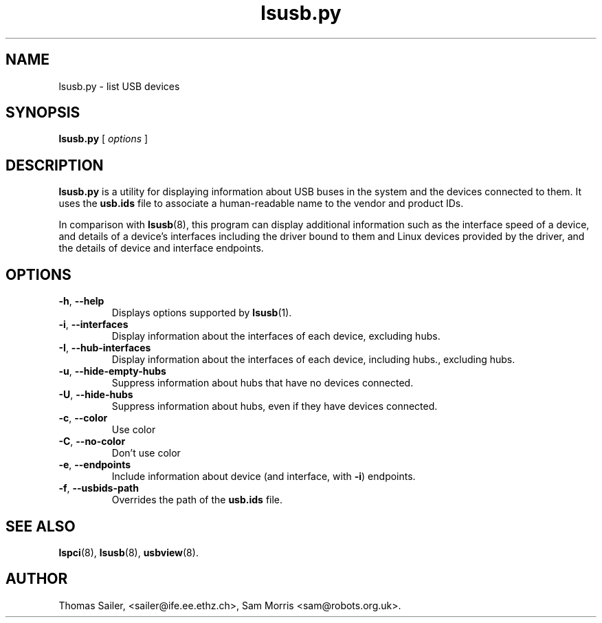 .\"SPDX-License-Identifier: GPL-2.0-only
.\"Copyright (c) 1999 Thomas Sailer <sailer@ife.ee.ethz.ch>
.\"Copyright (c) 2020 Sam Morris <sam@robots.org.uk>
.TH lsusb.py 1 "03 January 2024" "usbutils" "Linux USB Utilities"
.IX lsusb.py
.SH NAME
lsusb.py \- list USB devices
.SH SYNOPSIS
.B lsusb.py
[
.I options
]
.SH DESCRIPTION
.B lsusb.py
is a utility for displaying information about USB buses in the system and the
devices connected to them. It uses the
.B usb.ids
file to associate a human-readable name to the vendor and product IDs.
.PP
In comparison with
.BR lsusb (8),
this program can display additional information such as the interface speed of
a device, and details of a device's interfaces including the driver bound to
them and Linux devices provided by the driver, and the details of device and
interface endpoints.
.SH OPTIONS
.TP
.BR \-h ", " \-\-help
Displays options supported by
.BR lsusb (1).
.TP
.BR \-i ", " \-\-interfaces
Display information about the interfaces of each device, excluding hubs.
.TP
.BR \-I ", " \-\-hub\-interfaces
Display information about the interfaces of each device, including hubs., excluding hubs.
.TP
.BR \-u ", " \-\-hide\-empty\-hubs
Suppress information about hubs that have no devices connected.
.TP
.BR \-U ", " \-\-hide\-hubs
Suppress information about hubs, even if they have devices connected.
.TP
.BR \-c ", " \-\-color
Use color
.TP
.BR \-C ", " \-\-no\-color
Don't use color
.TP
.BR \-e ", " \-\-endpoints
Include information about device (and interface, with
.BR -i )
endpoints.
.TP
.BR \-f ", " \-\-usbids\-path
Overrides the path of the
.B usb.ids
file.

.SH SEE ALSO
.BR lspci (8),
.BR lsusb (8),
.BR usbview (8).

.SH AUTHOR
Thomas Sailer, <sailer@ife.ee.ethz.ch>,
Sam Morris <sam@robots.org.uk>.
